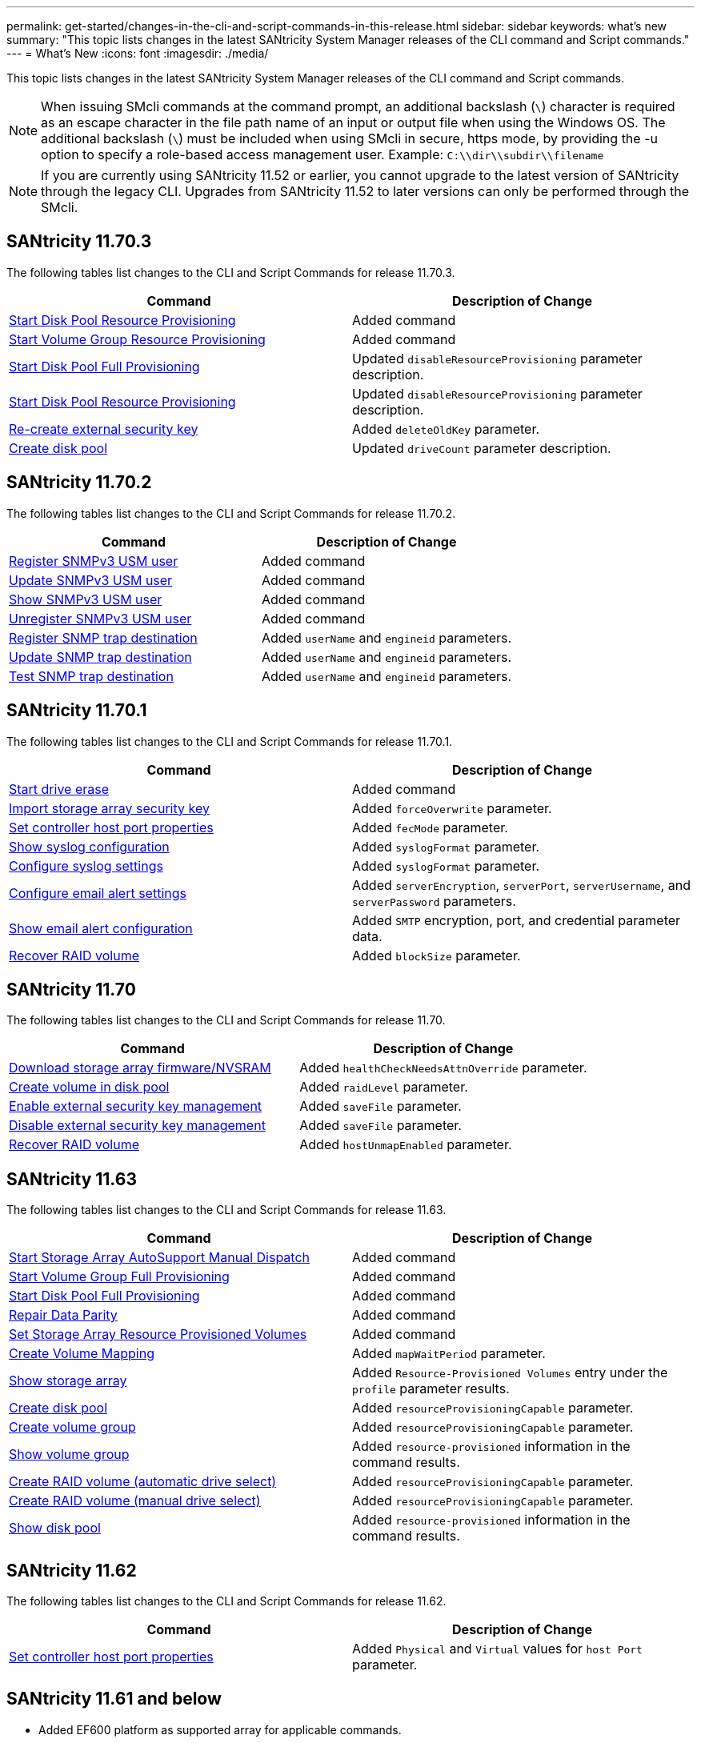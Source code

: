 ---
permalink: get-started/changes-in-the-cli-and-script-commands-in-this-release.html
sidebar: sidebar
keywords: what's new
summary: "This topic lists changes in the latest SANtricity System Manager releases of the CLI command and Script commands."
---
= What's New
:icons: font
:imagesdir: ./media/

[.lead]
This topic lists changes in the latest SANtricity System Manager releases of the CLI command and Script commands.

[NOTE]
====
When issuing SMcli commands at the command prompt, an additional backslash (`\`) character is required as an escape character in the file path name of an input or output file when using the Windows OS. The additional backslash (`\`) must be included when using SMcli in secure, https mode, by providing the -u option to specify a role-based access management user. Example: `C:\\dir\\subdir\\filename`
====

[NOTE]
====
If you are currently using SANtricity 11.52 or earlier, you cannot upgrade to the latest version of SANtricity through the legacy CLI. Upgrades from SANtricity 11.52 to later versions can only be performed through the SMcli.
====

== SANtricity 11.70.3

The following tables list changes to the CLI and Script Commands for release 11.70.3.

[cols="2*",options="header"]
|===
| Command| Description of Change
a|
xref:../commands-a-z/start-diskpool-resourceprovisioning.adoc[Start Disk Pool Resource Provisioning]
a|
Added command
a|
xref:../commands-a-z/start-volumegroup-resourceprovisioning.adoc[Start Volume Group Resource Provisioning]
a|
Added command
a|
xref:../commands-a-z/start-diskpool-fullprovisioning.adoc[Start Disk Pool Full Provisioning]
a|
Updated `disableResourceProvisioning` parameter description.
a|
xref:../commands-a-z/start-diskpool-resourceprovisioning.adoc[Start Disk Pool Resource Provisioning]
a|
Updated `disableResourceProvisioning` parameter description.
a|
xref:../commands-a-z/recreate-storagearray-securitykey.html[Re-create external security key]
a|
Added `deleteOldKey` parameter.
a|
xref:../commands-a-z/create-diskpool.html[Create disk pool]
a|
Updated `driveCount` parameter description.
|===

== SANtricity 11.70.2

The following tables list changes to the CLI and Script Commands for release 11.70.2.

[cols="2*",options="header"]
|===
| Command| Description of Change
a|
xref:../commands-a-z/create-snmpuser-username.adoc[Register SNMPv3 USM user]
a|
Added command
a|
xref:../commands-a-z/set-snmpuser-username.adoc[Update SNMPv3 USM user]
a|
Added command
a|
xref:../commands-a-z/show-allsnmpusers.adoc[Show SNMPv3 USM user]
a|
Added command
a|
xref:../commands-a-z/delete-snmpuser-username.adoc[Unregister SNMPv3 USM user]
a|
Added command
a|
xref:../commands-a-z/create-snmptrapdestination.adoc[Register SNMP trap destination]
a|
Added `userName` and `engineid` parameters.
a|
xref:../commands-a-z/set-snmptrapdestination-trapreceiverip.adoc[Update SNMP trap destination]
a|
Added `userName` and `engineid` parameters.
a|
xref:../commands-a-z/start-snmptrapdestination.adoc[Test SNMP trap destination]
a|
Added `userName` and `engineid` parameters.
|===

== SANtricity 11.70.1

The following tables list changes to the CLI and Script Commands for release 11.70.1.

[cols="2*",options="header"]
|===
| Command| Description of Change
a|
xref:../commands-a-z/start-drive-erase.adoc[Start drive erase]
a|
Added command
a|
xref:../commands-a-z/import-storagearray-securitykey-file.adoc[Import storage array security key]
a|
Added `forceOverwrite` parameter.
a|
xref:../commands-a-z/set-controller-hostport.adoc[Set controller host port properties]
a|
Added `fecMode` parameter.
a|
xref:../commands-a-z/show-syslog-summary.adoc[Show syslog configuration]
a|
Added `syslogFormat` parameter.
a|
xref:../commands-a-z/set-syslog.adoc[Configure syslog settings]
a|
Added `syslogFormat` parameter.
a|
xref:../commands-a-z/set-emailalert.adoc[Configure email alert settings]
a|
Added `serverEncryption`, `serverPort`, `serverUsername`, and `serverPassword` parameters.
a|
xref:../commands-a-z/show-emailalert-summary.adoc[Show email alert configuration]
a|
Added `SMTP` encryption, port, and credential parameter data.
a|
xref:../commands-a-z/recover-volume.adoc[Recover RAID volume]
a|
Added `blockSize` parameter.
|===

== SANtricity 11.70

The following tables list changes to the CLI and Script Commands for release 11.70.

[cols="2*",options="header"]
|===
| Command| Description of Change
a|
xref:../commands-a-z/download-storagearray-firmware.adoc[Download storage array firmware/NVSRAM]
a|
Added `healthCheckNeedsAttnOverride` parameter.
a|
xref:../commands-a-z/create-volume-diskpool.adoc[Create volume in disk pool]
a|
Added `raidLevel` parameter.
a|
xref:../commands-a-z/enable-storagearray-externalkeymanagement-file.adoc[Enable external security key management]
a|
Added `saveFile` parameter.
a|
xref:../commands-a-z/disable-storagearray-externalkeymanagement-file.adoc[Disable external security key management]
a|
Added `saveFile` parameter.
a|
xref:../commands-a-z/recover-volume.adoc[Recover RAID volume]
a|
Added `hostUnmapEnabled` parameter.
|===

== SANtricity 11.63

The following tables list changes to the CLI and Script Commands for release 11.63.

[cols="2*",options="header"]
|===
| Command| Description of Change
a|
xref:../commands-a-z/start-storagearray-autosupport-manualdispatch.adoc[Start Storage Array AutoSupport Manual Dispatch]
a|
Added command
a|
xref:../commands-a-z/start-volumegroup-fullprovisioning.adoc[Start Volume Group Full Provisioning]
a|
Added command
a|
xref:../commands-a-z/start-diskpool-fullprovisioning.adoc[Start Disk Pool Full Provisioning]
a|
Added command
a|
xref:../commands-a-z/repair-data-parity.adoc[Repair Data Parity]
a|
Added command
a|
xref:../commands-a-z/set-storagearray-resourceprovisionedvolumes.adoc[Set Storage Array Resource Provisioned Volumes]
a|
Added command
a|
xref:../commands-a-z/create-mapping-volume.adoc[Create Volume Mapping]
a|
Added `mapWaitPeriod` parameter.
a|
xref:../commands-a-z/show-storagearray.adoc[Show storage array]
a|
Added `Resource-Provisioned Volumes` entry under the `profile` parameter results.
a|
xref:../commands-a-z/create-diskpool.adoc[Create disk pool]
a|
Added `resourceProvisioningCapable` parameter.
a|
xref:../commands-a-z/create-volumegroup.adoc[Create volume group]
a|
Added `resourceProvisioningCapable` parameter.
a|
xref:../commands-a-z/show-volumegroup.adoc[Show volume group]
a|
Added `resource-provisioned` information in the command results.
a|
xref:../commands-a-z/create-raid-volume-automatic-drive-select.adoc[Create RAID volume (automatic drive select)]
a|
Added `resourceProvisioningCapable` parameter.
a|
xref:../commands-a-z/create-raid-volume-manual-drive-select.adoc[Create RAID volume (manual drive select)]
a|
Added `resourceProvisioningCapable` parameter.
a|
xref:../commands-a-z/show-diskpool.adoc[Show disk pool]
a|
Added `resource-provisioned` information in the command results.
|===

== SANtricity 11.62

The following tables list changes to the CLI and Script Commands for release 11.62.

[cols="2*",options="header"]
|===
| Command| Description of Change
a|
xref:../commands-a-z/set-controller-hostport.adoc[Set controller host port properties]
a|
Added `Physical` and `Virtual` values for `host Port` parameter.
|===

== SANtricity 11.61 and below

* Added EF600 platform as supported array for applicable commands.

[cols="2*",options="header"]
|===
| Command| Description of Change
a|
xref:../commands-a-z/save-storagearray-supportdata.adoc[Save storage array support data]
a|
Added `object-bundle.json` data type.
a|
xref:../commands-a-z/show-alldrives.adoc[Show drive]
a|
Added NVMe4K compatibility.

a|
xref:../commands-a-z/activate-synchronous-mirroring.adoc[Activate synchronous mirroring]
a|
Added NVMe4K compatibility.

a|
xref:../commands-a-z/recreate-storagearray-mirrorrepository.adoc[Re-create synchronous mirroring repository volume]
a|
Added NVMe4K compatibility.

a|
xref:../commands-a-z/create-raid-volume-automatic-drive-select.adoc[Create RAID volume (automatic drive select)]
a|
Added NVMe4K compatibility.

a|
xref:../commands-a-z/show-storagearray-autoconfiguration.adoc[Show storage array auto configuration]
a|
Added NVMe4K compatibility.

a|
xref:../commands-a-z/autoconfigure-storagearray.adoc[Autoconfigure storage array]
a|
Added NVMe4K compatibility.

a|
xref:../commands-a-z/create-diskpool.adoc[Create disk pool]
a|
Added NVMe4K compatibility.

a|
xref:../commands-a-z/create-volumegroup.adoc[Create volume group]
a|
Added NVMe4K compatibility.

a|
xref:../commands-a-z/save-storagearray-autoloadbalancestatistics-file.adoc[Save auto-load balancing statistics]
a|
Added "Drive Lost Primary Path" note

a|
xref:../commands-a-z/set-storagearray-autoloadbalancingenable.adoc[Set storage array to enable or disable automatic load balancing]
a|
Added "Drive Lost Primary Path" note

a|
xref:../commands-a-z/add-certificate-from-array.adoc[Add certificate from array]
a|
Added command

a|
xref:../commands-a-z/add-certificate-from-file.adoc[Add certificate from file]
a|
Added command

a|
xref:../commands-a-z/delete-certificates.adoc[Delete certificates]
a|
Added command

a|
xref:../commands-a-z/show-certificates.adoc[Show certificates]
a|
Added command

a|
xref:../commands-a-z/add-array-label.adoc[Add array label]
a|
Added command

a|
xref:../commands-a-z/remove-array-label.adoc[Remove array label]
a|
Added command

a|
xref:../commands-a-z/show-array-label.adoc[Show array label]
a|
Added command

|===
